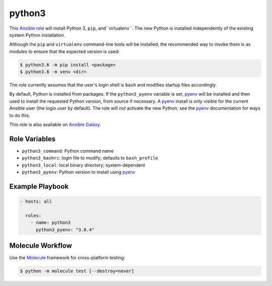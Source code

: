 #######
python3
#######

.. |travis.png| image:: https://travis-ci.org/mdklatt/ansible-python3-role.png?..     
   :alt: Travis CI build status
   :target: `travis`_
.. _travis: https://travis-ci.org/mdklatt/ansible-python3-role
.. _Ansible role: http://docs.ansible.com/ansible/playbooks_roles.html#roles
.. _Ansible Galaxy: https://galaxy.ansible.com/mdklatt/python3
.. _pyenv: https://github.com/pyenv/pyenv

|travis.png|

This `Ansible role`_ will install Python 3, ``pip``, and``virtualenv``. The
new Python is installed independently of the existing system Python
installation.

Although the ``pip`` and ``virtualenv`` command-line tools will be installed,
the recommended way to invoke them is as modules to ensure that the expected
version is used:

.. code-block:: console

    $ python3.6 -m pip install <package>
    $ python3.6 -m venv <dir>

The role currently assumes that the user's login shell is ``bash`` and modifies
startup files accordingly.

By default, Python is installed from packages. If the ``python3_pyenv``
variable is set, `pyenv`_ will be installed and then used to install the
requested Python version, from source if necessary. A `pyenv`_ install is only
visible for the current Ansible user (the login user by default). The role will
*not* activate the new Python; see the `pyenv`_ documentation for ways to do
this.

This role is also available on `Ansible Galaxy`_.


==============
Role Variables
==============

- ``python3_command``: Python command name
- ``python3_bashrc``: login file to modify; defaults to ``bash_profile``
- ``python3_local``: local binary directory; system-dependent
- ``python3_pyenv``: Python version to install using `pyenv`_


================
Example Playbook
================

.. code-block:: yaml

    - hosts: all
      
      roles:
        - name: python3
          python3_pyenv: "3.6.4"


=================
Molecule Workflow
=================

.. _Molecule: https://molecule.readthedocs.io/en/stable/getting-started.html#run-a-full-test-sequence

Use the `Molecule`_ framework for cross-platform testing:

.. code-block:: console

    $ python -m molecule test [--destroy=never]
